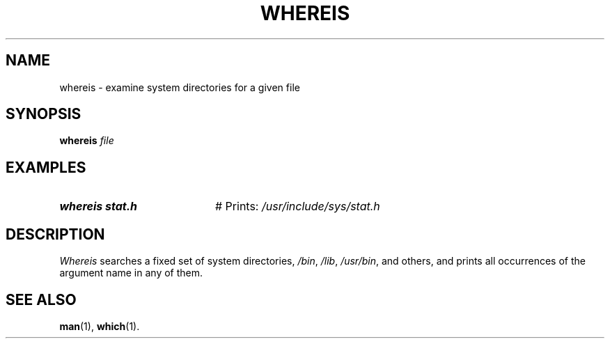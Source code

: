 .TH WHEREIS 1
.SH NAME
whereis \- examine system directories for a given file
.SH SYNOPSIS
\fBwhereis \fIfile\fR
.br
.de FL
.TP
\\fB\\$1\\fR
\\$2
..
.de EX
.TP 20
\\fB\\$1\\fR
# \\$2
..
.SH EXAMPLES
.EX "whereis stat.h" "Prints: \fI/usr/include/sys/stat.h\fR"
.SH DESCRIPTION
.PP
\fIWhereis\fR searches a fixed set of system 
directories, \fI/bin\fR, \fI/lib\fR, \fI/usr/bin\fR,
and others, and prints all occurrences of the argument name in any of them.
.SH "SEE ALSO"
.BR man (1),
.BR which (1).
